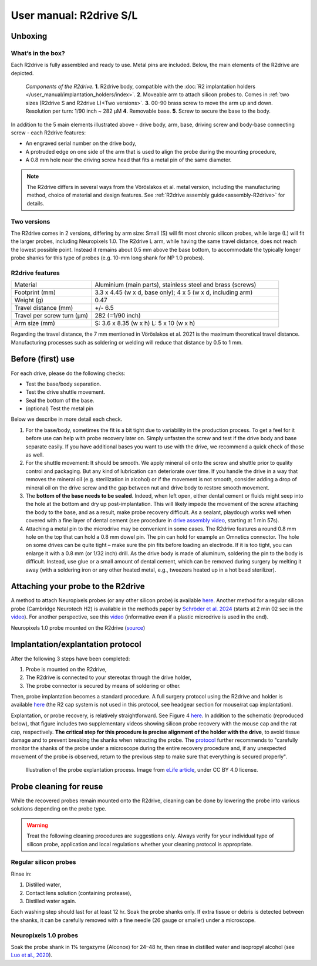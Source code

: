 User manual: R2drive S/L
==========================


Unboxing
--------

What’s in the box?
^^^^^^^^^^^^^^^^^^

Each R2drive is fully assembled and ready to use. Metal pins are included. Below, the main elements of the R2drive are depicted. 

.. figure:: ../../_static/images/r2drive_components.png
   :alt: Elements of the R2drive
	
   *Components of the R2drive.*
   **1**. R2drive body, compatible with the :doc:`R2 implantation holders </user_manual/implantation_holders/index>`.
   **2**. Moveable arm to attach silicon probes to. Comes in :ref:`two sizes (R2drive S and R2drive L)<Two versions>`.
   **3**. 00-90 brass screw to move the arm up and down. Resolution per turn: 1/90 inch ~ 282 µM
   **4**. Removable base.
   **5**. Screw to secure the base to the body.
   
In addition to the 5 main elements illustrated above - drive body, arm, base, driving screw and body-base connecting screw - each R2drive features:

* An engraved serial number on the drive body,  
* A protruded edge on one side of the arm that is used to align the probe during the mounting procedure,  
* A 0.8 mm hole near the driving screw head that fits a metal pin of the same diameter.  

.. note::
    The R2drive differs in several ways from the Vöröslakos et al. metal version, including the manufacturing method, choice of material and design features. See :ref:`R2drive assembly guide<assembly-R2drive>` for details.\


Two versions
^^^^^^^^^^^^

The R2drive comes in 2 versions, differing by arm size: Small (S) will fit most chronic silicon probes, while large (L) will fit the larger probes, including Neuropixels 1.0. The R2drive L arm, while having the same travel distance, does not reach the lowest possible point. Instead it remains about 0.5 mm above the base bottom,  to accommodate the typically longer probe shanks for this type of probes (e.g. 10-mm long shank for NP 1.0 probes).



.. figure:: ../../_static/images/r2drive_arm_comparison.png
	:alt: Comparison of the R2drive S and the R2drive L arm sizes
	:align: center
	:width: 600px

.. figure:: ../../_static/images/r2drive_depth_comparison.png
	:alt: Comparison of the R2drive and the R2drive L movement range
	:align: center
	:width: 600px




R2drive features
^^^^^^^^^^^^^^^^

.. list-table::
   :widths: 30 70
   :header-rows: 0

   * - Material
     - Aluminium (main parts), stainless steel and brass (screws)
   * - Footprint (mm)
     - 3.3 x 4.45 (w x d, base only); 4 x 5 (w x d, including arm)
   * - Weight (g)
     - 0.47
   * - Travel distance (mm)
     - +/- 6.5
   * - Travel per screw turn (µm)
     - 282 (=1/90 inch)
   * - Arm size (mm)
     - S: 3.6 x 8.35 (w x h)
       L: 5 x 10 (w x h)


Regarding the travel distance, the 7 mm mentioned in Vöröslakos et al. 2021 is the maximum theoretical travel distance. Manufacturing processes such as soldering or welding will reduce that distance by 0.5 to 1 mm.


Before (first) use
------------------

For each drive, please do the following checks:

* Test the base/body separation.
* Test the drive shuttle movement.
* Seal the bottom of the base.
* (optional) Test the metal pin

Below we describe in more detail each check.

(1) For the base/body, sometimes the fit is a bit tight due to variability in the production process. To get a feel for it before use can help with probe recovery later on. Simply unfasten the screw and test if the drive body and base separate easily. If you have additional bases you want to use with the drive, we recommend a quick check of those as well.  

(2) For the shuttle movement: It should be smooth. We apply mineral oil onto the screw and shuttle prior to quality control and packaging. But any kind of lubrication can deteriorate over time. If you handle the drive in a way that removes the mineral oil (e.g. sterilization in alcohol) or if the movement is not smooth, consider adding a drop of mineral oil on the drive screw and the gap between nut and drive body to restore smooth movement.  

(3) The **bottom of the base needs to be sealed**. Indeed, when left open, either dental cement or fluids might seep into the hole at the bottom and dry up post-implantation. This will likely impede the movement of the screw attaching the body to the base, and as a result, make probe recovery difficult. As a sealant, playdough works well when covered with a fine layer of dental cement (see procedure in `drive assembly video <https://buzsakilab.github.io/3d_print_designs/microdrives/metal-microdrive/>`__, starting at 1 min 57s).  

(4) Attaching a metal pin to the microdrive may be convenient in some cases. The R2drive features a round 0.8 mm hole on the top that can hold a 0.8 mm dowel pin. The pin can hold for example an Omnetics connector. The hole on some drives can be quite tight – make sure the pin fits before loading an electrode. If it is too tight, you can enlarge it with a 0.8 mm (or 1/32 inch) drill. As the drive body is made of aluminum, soldering the pin to the body is difficult. Instead, use glue or a small amount of dental cement, which can be removed during surgery by melting it away (with a soldering iron or any other heated metal, e.g., tweezers heated up in a hot bead sterilizer).


Attaching your probe to the R2drive
-----------------------------------

A method to attach Neuropixels probes (or any other silicon probe) is available `here <https://www.youtube.com/watch?v=MpPdWJEo7Fo>`__. Another method for a regular silicon probe (Cambridge Neurotech H2) is available in the methods paper by `Schröder et al. 2024 <https://app.jove.com/t/66867/the-dream-implant-lightweight-modular-cost-effective-implant-system#summary>`__ (starts at 2 min 02 sec in the `video <https://dx.doi.org/10.3791/66867-v>`__). For another perspective, see this `video <https://www.youtube.com/watch?v=2L5RHcbsU7o>`__ (informative even if a plastic microdrive is used in the end). 



.. image:: ../../_static/images/r2drive_l_neuropixels.png
   :alt: Neuropixels 1.0 probe mounted on the R2drive

Neuropixels 1.0 probe mounted on the R2drive (`source <https://www.youtube.com/watch?v=MpPdWJEo7Fo>`__)



Implantation/explantation protocol
----------------------------------



After the following 3 steps have been completed: 

#. Probe is mounted on the R2drive,
#. The R2drive is connected to your stereotax through the drive holder,
#. The probe connector is secured by means of soldering or other.

Then, probe implantation becomes a standard procedure. A full surgery protocol using the R2drive and holder is available `here <https://dx.doi.org/10.3791/66867-v>`__ (the R2 cap system is not used in this protocol, see headgear section for mouse/rat cap implantation).




Explantation, or probe recovery, is relatively  straightforward. See Figure 4 `here <https://elifesciences.org/articles/65859/figures#content>`__. In addition to the schematic (reproduced below), that figure includes two supplementary videos showing silicon probe recovery with the mouse cap and the rat cap, respectively. **The critical step for this procedure is precise alignment of the holder with the drive**, to avoid tissue damage and to prevent breaking the shanks when retracting the probe. The `protocol <https://elifesciences.org/articles/65859>`__ further recommends to "carefully monitor the shanks of the probe under a microscope during the entire recovery procedure and, if any unexpected movement of the probe is observed, return to the previous step to make sure that everything is secured properly". 


.. figure:: ../../_static/images/probe_explantation.jpg
   :alt: Probe explantation
   
   Illustration of the probe explantation process. 
   Image from `eLife article <https://elifesciences.org/articles/65859#fig2>`__, under CC BY 4.0 license.



Probe cleaning for reuse
------------------------


While the recovered probes remain mounted onto the R2drive, cleaning can be done by lowering the probe into various solutions depending on the probe type. 

.. warning::
   Treat the following cleaning procedures are suggestions only. Always verify for your individual type of silicon probe, application and local regulations whether your cleaning protocol is appropriate.
   
Regular silicon probes
^^^^^^^^^^^^^^^^^^^^^^

Rinse in: 

#. Distilled water,
#. Contact lens solution (containing protease),
#. Distilled water again.



Each washing step should last for at least 12 hr. Soak the probe shanks only. If extra tissue or debris is detected between the shanks, it can be carefully removed with a fine needle (26 gauge or smaller) under a microscope. 

Neuropixels 1.0 probes
^^^^^^^^^^^^^^^^^^^^^^

Soak the probe shank in 1% tergazyme (Alconox) for 24–48 hr, then rinse in distilled water and isopropyl alcohol (see `Luo et al., 2020 <https://elifesciences.org/articles/59716>`__).








